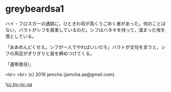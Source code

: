 #+OPTIONS: toc:nil
#+OPTIONS: -:nil
#+OPTIONS: ^:{}
 
* greybeardsa1

  ハイ・フロスガーの通路に，ひときわ背が高くうごめく者があった。何のことはない，バラトがシフを肩車しているのだ。シフはハタキを持って，溜まった埃を落としている。

  「ああめんどくせえ。シフが一人でやればいいだろ」バラトが文句を言うと，シフの両足がぎりぎりと首を締めつけてくる。

  「連帯責任!」

  

  <br>
  <br>
  (c) 2019 jamcha (jamcha.aa@gmail.com).

  ![[https://i.creativecommons.org/l/by-nc-sa/4.0/88x31.png][cc by-nc-sa]]
